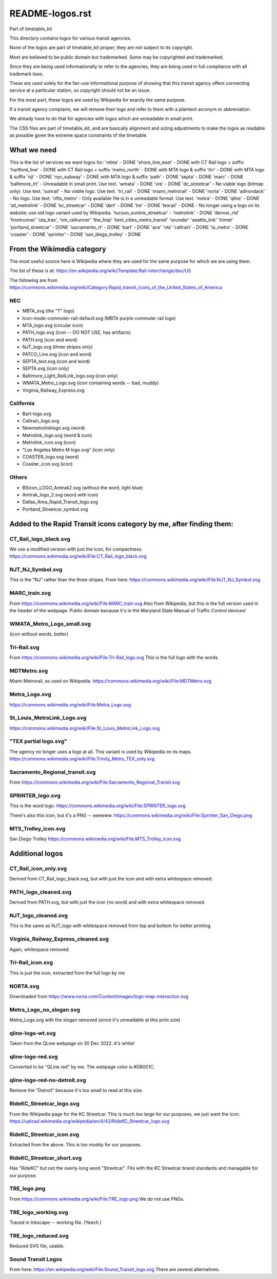 README-logos.rst
******************
Part of timetable_kit

This directory contains logos for various transit agencies.

None of the logos are part of timetable_kit proper; they are not subject to its copyright.

Most are believed to be public domain but trademarked.
Some may be copyrighted and trademarked.

Since they are being used informationally to refer to the agencies, they are
being used in full compliance with all trademark laws.

These are used solely for the fair-use informational purpose of
showing that this transit agency offers connecting service at a
particular station, so copyright should not be an issue.

For the most part, these logos are used by Wikipedia for exactly the same purpose.

If a transit agency complains, we will remove their logo and refer to them
with a plaintext acronym or abbreviation.

We already have to do that for agencies with logos which are unreadable in small print.

The CSS files are part of timetable_kit, and are basically alignment and sizing adjustments
to make the logos as readable as possible given the extreme space constraints of the timetable.

What we need
=============

This is the list of services we want logos for:
'mbta' - DONE
'shore_line_east' - DONE with CT Rail logo + suffix
'hartford_line' - DONE with CT Rail logo + suffix
'metro_north' - DONE with MTA logo & suffix
'lirr' - DONE with MTA logo & suffix
'njt' - DONE
'nyc_subway' - DONE with MTA logo & suffix
'path' - DONE
'septa' - DONE
'marc' - DONE
'baltimore_lrt' - Unreadable in small print. Use text.
'wmata' - DONE
'vre' - DONE
'dc_streetcar' - No viable logo (bitmap only).  Use text.
'sunrail' - No viable logo.  Use text.
'tri_rail' - DONE
'miami_metrorail' - DONE
'norta' - DONE
'adirondack' - No logo.  Use text.
'nfta_metro' - Only available file is in a unreadable format.  Use text.
'metra' - DONE
'qline' - DONE
'stl_metrolink' - DONE
'kc_streetcar' - DONE
'dart' - DONE
'tre' - DONE
'texrail' - DONE - No longer using a logo on its website; use old logo variant used by Wikipedia.
'tucson_sunlink_streetcar' -
'metrolink' - DONE
'denver_rtd'
'frontrunner'
'uta_trax', 
'nm_railrunner'
'the_hop'
'twin_cities_metro_transit'
'sounder'
'seattle_link'
'trimet'
'portland_streetcar' - DONE
'sacramento_rt' - DONE
'bart' - DONE
'ace'
'vta'
'caltrain' - DONE
'la_metro' - DONE
'coaster' - DONE
'sprinter' - DONE
'san_diego_trolley' - DONE

From the Wikimedia category
===========================

The most useful source here is Wikipedia where they are used for the same purpose
for which we are using them.

The list of these is at: https://en.wikipedia.org/wiki/Template:Rail-interchange/doc/US

The following are from https://commons.wikimedia.org/wiki/Category:Rapid_transit_icons_of_the_United_States_of_America

NEC
---

* MBTA_svg (the "T" logo)
* Icon-mode-commuter-rail-default.svg (MBTA purple commuter rail logo)
* MTA_logo.svg (circular icon)
* PATH_logo.svg (icon -- DO NOT USE, has artifacts)
* PATH.svg (icon and word)
* NJT_logo.svg (three stripes only)
* PATCO_Line.svg (icon and word)
* SEPTA_text.svg (icon and word)
* SEPTA.svg (icon only)
* Baltimore_Light_RailLink_logo.svg (icon only)
* WMATA_Metro_Logo.svg (icon containing words -- bad, muddy)
* Virginia_Railway_Express.svg

California
----------

* Bart-logo.svg
* Caltrain_logo.svg
* Newmetrolinklogo.svg (word)
* Metrolink_logo.svg (word & icon)
* Metrolink_icon.svg (icon)
* "Los Angeles Metro M logo.svg" (icon only)
* COASTER_logo.svg (word)
* Coaster_icon.svg (icon)

Others
------
* BSicon_LOGO_Amtrak2.svg (without the word, light blue)
* Amtrak_logo_2.svg (word with icon)
* Dallas_Area_Rapid_Transit_logo.svg
* Portland_Streetcar_symbol.svg

Added to the Rapid Transit icons category by me, after finding them:
====================================================================

CT_Rail_logo_black.svg
----------------------
We use a modified version with just the icon, for compactness.
https://commons.wikimedia.org/wiki/File:CT_Rail_logo_black.svg

NJT_NJ_Symbol.svg
-----------------
This is the "NJ" rather than the three stripes.
From here: https://commons.wikimedia.org/wiki/File:NJT_NJ_Symbol.svg


MARC_train.svg
--------------
From https://commons.wikimedia.org/wiki/File:MARC_train.svg
Also from Wikipedia, but this is the full version used in the header of the webpage.
Public domain because it's in the Maryland State Manual of Traffic Control devices!


WMATA_Metro_Logo_small.svg
--------------------------
(icon without words, better)

Tri-Rail.svg
------------
From https://commons.wikimedia.org/wiki/File:Tri-Rail_logo.svg
This is the full logo with the words.

MDTMetro.svg
------------
Miami Metrorail, as used on Wikipedia.
https://commons.wikimedia.org/wiki/File:MDTMetro.svg

Metra_Logo.svg
--------------
https://commons.wikimedia.org/wiki/File:Metra_Logo.svg

St_Louis_MetroLink_Logo.svg
---------------------------
https://commons.wikimedia.org/wiki/File:St_Louis_MetroLink_Logo.svg

"TEX partial logo.svg"
--------------------------
The agency no longer uses a logo at all.
This variant is used by Wikipedia on its maps.
https://commons.wikimedia.org/wiki/File:Trinity_Metro_TEX_only.svg


Sacramento_Regional_transit.svg
-------------------------------
From https://commons.wikimedia.org/wiki/File:Sacramento_Regional_Transit.svg


SPRINTER_logo.svg
-----------------
This is the word logo.
https://commons.wikimedia.org/wiki/File:SPRINTER_logo.svg

There's also this icon, but it's a PNG -- eeewww.
https://commons.wikimedia.org/wiki/File:Sprinter_San_Diego.png

MTS_Trolley_icon.svg
--------------------
San Diego Trolley
https://commons.wikimedia.org/wiki/File:MTS_Trolley_icon.svg


Additional logos
================

CT_Rail_icon_only.svg
---------------------
Derived from CT_Rail_logo_black.svg, but with just the icon and with extra whitespace removed.

PATH_logo_cleaned.svg
---------------------
Derived from PATH.svg, but with just the icon (no word) and with extra whitespace removed.

NJT_logo_cleaned.svg
--------------------
This is the same as NJT_logo with whitespace removed from top and bottom for better printing.

Virginia_Railway_Express_cleaned.svg
------------------------------------
Again, whitespace removed.

Tri-Rail_icon.svg
-----------------
This is just the icon, extracted from the full logo by me

NORTA.svg
---------
Downloaded from https://www.norta.com/Content/images/logo-map-interaction.svg

Metra_Logo_no_slogan.svg
------------------------
Metra_Logo.svg with the slogan removed (since it's unreadable at this print size)

qline-logo-wt.svg
------------------
Taken from the QLine webpage on 30 Dec 2022.  It's white!

qline-logo-red.svg
------------------
Converted to be "QLine red" by me.  The webpage color is #DB001C.

qline-logo-red-no-detroit.svg
-----------------------------
Remove the "Detroit" because it's too small to read at this size.

RideKC_Streetcar_logo.svg
-------------------------
From the Wikipedia page for the KC Streetcar.
This is much too large for our purposes, we just want the icon.
https://upload.wikimedia.org/wikipedia/en/4/42/RideKC_Streetcar_logo.svg

RideKC_Streetcar_icon.svg
--------------------------
Extracted from the above.
This is too muddy for our purposes.

RideKC_Streetcar_short.svg
---------------------------
Has "RideKC" but not the overly-long word "Streetcar".
Fits with the KC Streetcar brand standards and managable for our purpose.

TRE_logo.png
------------
From https://commons.wikimedia.org/wiki/File:TRE_logo.png
We do not use PNGs.

TRE_logo_working.svg
---------------------
Traced in Inkscape -- working file.  (Yeech.)

TRE_logo_reduced.svg
---------------------
Reduced SVG file, usable.


Sound Transit Logos
-------------------
From here: https://en.wikipedia.org/wiki/File:Sound_Transit_logo.svg
There are several alternatives.
